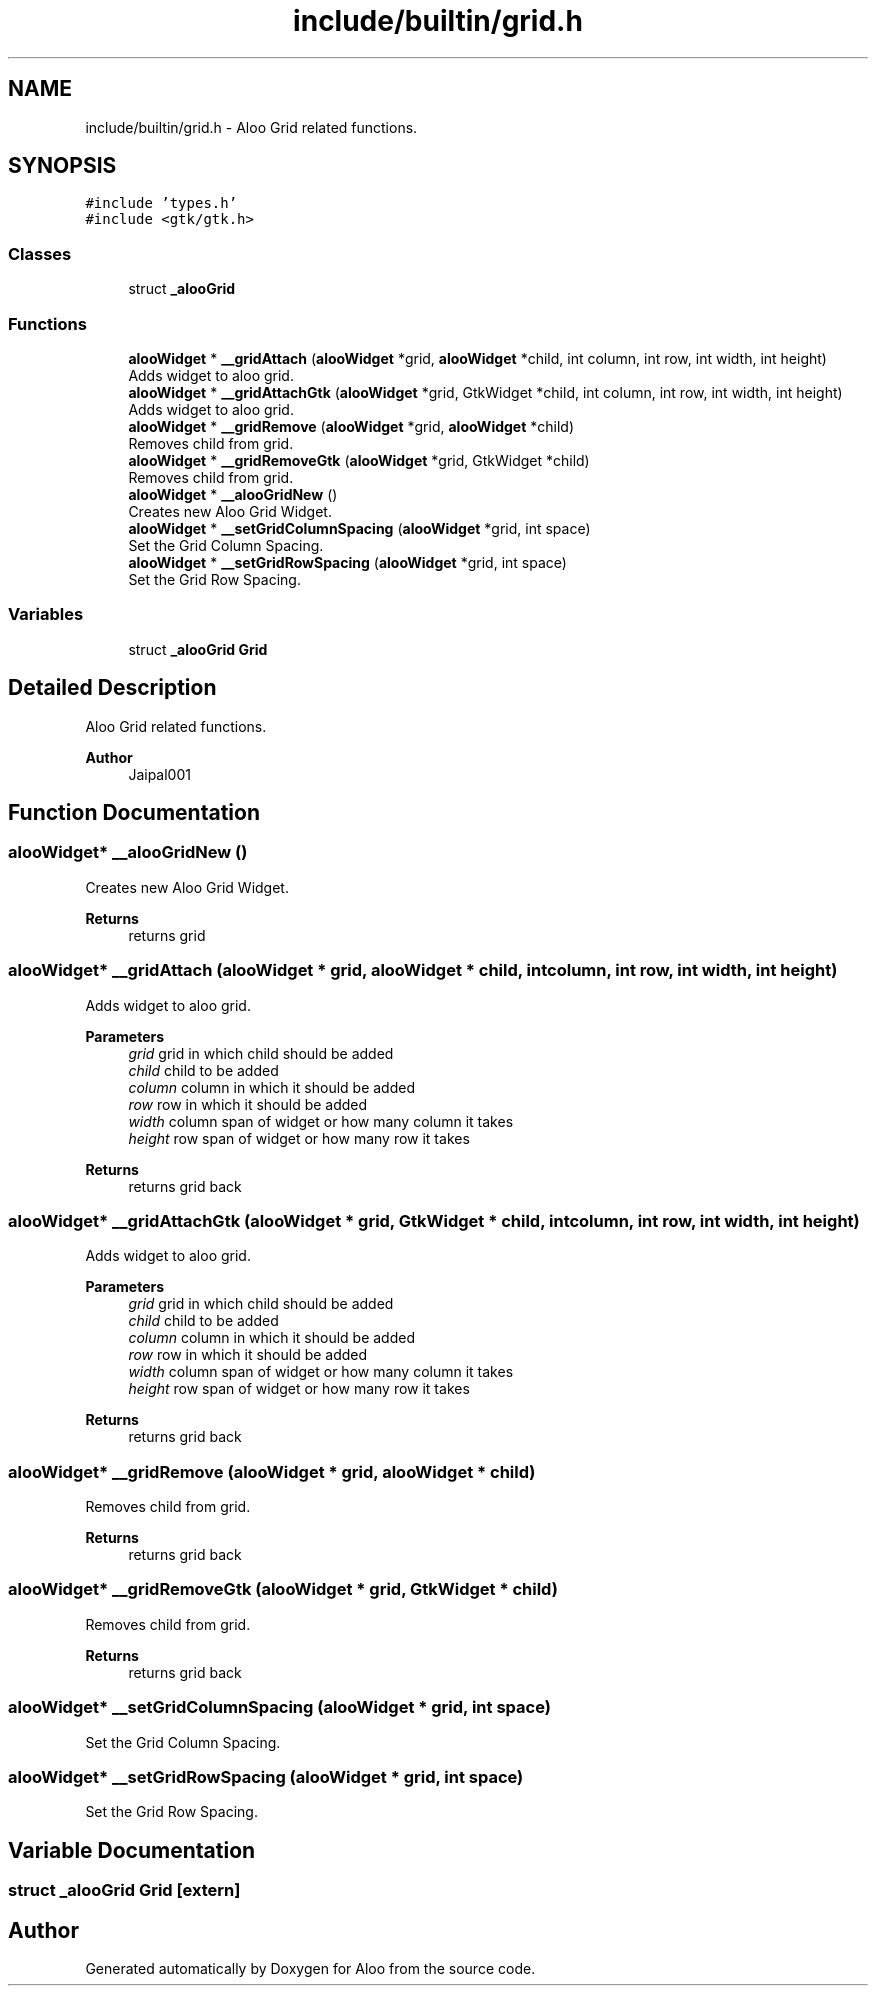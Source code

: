 .TH "include/builtin/grid.h" 3 "Mon Sep 2 2024" "Version 1.0" "Aloo" \" -*- nroff -*-
.ad l
.nh
.SH NAME
include/builtin/grid.h \- Aloo Grid related functions\&.  

.SH SYNOPSIS
.br
.PP
\fC#include 'types\&.h'\fP
.br
\fC#include <gtk/gtk\&.h>\fP
.br

.SS "Classes"

.in +1c
.ti -1c
.RI "struct \fB_alooGrid\fP"
.br
.in -1c
.SS "Functions"

.in +1c
.ti -1c
.RI "\fBalooWidget\fP * \fB__gridAttach\fP (\fBalooWidget\fP *grid, \fBalooWidget\fP *child, int column, int row, int width, int height)"
.br
.RI "Adds widget to aloo grid\&. "
.ti -1c
.RI "\fBalooWidget\fP * \fB__gridAttachGtk\fP (\fBalooWidget\fP *grid, GtkWidget *child, int column, int row, int width, int height)"
.br
.RI "Adds widget to aloo grid\&. "
.ti -1c
.RI "\fBalooWidget\fP * \fB__gridRemove\fP (\fBalooWidget\fP *grid, \fBalooWidget\fP *child)"
.br
.RI "Removes child from grid\&. "
.ti -1c
.RI "\fBalooWidget\fP * \fB__gridRemoveGtk\fP (\fBalooWidget\fP *grid, GtkWidget *child)"
.br
.RI "Removes child from grid\&. "
.ti -1c
.RI "\fBalooWidget\fP * \fB__alooGridNew\fP ()"
.br
.RI "Creates new Aloo Grid Widget\&. "
.ti -1c
.RI "\fBalooWidget\fP * \fB__setGridColumnSpacing\fP (\fBalooWidget\fP *grid, int space)"
.br
.RI "Set the Grid Column Spacing\&. "
.ti -1c
.RI "\fBalooWidget\fP * \fB__setGridRowSpacing\fP (\fBalooWidget\fP *grid, int space)"
.br
.RI "Set the Grid Row Spacing\&. "
.in -1c
.SS "Variables"

.in +1c
.ti -1c
.RI "struct \fB_alooGrid\fP \fBGrid\fP"
.br
.in -1c
.SH "Detailed Description"
.PP 
Aloo Grid related functions\&. 


.PP
\fBAuthor\fP
.RS 4
Jaipal001 
.RE
.PP

.SH "Function Documentation"
.PP 
.SS "\fBalooWidget\fP* __alooGridNew ()"

.PP
Creates new Aloo Grid Widget\&. 
.PP
\fBReturns\fP
.RS 4
returns grid 
.RE
.PP

.SS "\fBalooWidget\fP* __gridAttach (\fBalooWidget\fP * grid, \fBalooWidget\fP * child, int column, int row, int width, int height)"

.PP
Adds widget to aloo grid\&. 
.PP
\fBParameters\fP
.RS 4
\fIgrid\fP grid in which child should be added 
.br
\fIchild\fP child to be added 
.br
\fIcolumn\fP column in which it should be added 
.br
\fIrow\fP row in which it should be added 
.br
\fIwidth\fP column span of widget or how many column it takes 
.br
\fIheight\fP row span of widget or how many row it takes 
.RE
.PP
\fBReturns\fP
.RS 4
returns grid back 
.RE
.PP

.SS "\fBalooWidget\fP* __gridAttachGtk (\fBalooWidget\fP * grid, GtkWidget * child, int column, int row, int width, int height)"

.PP
Adds widget to aloo grid\&. 
.PP
\fBParameters\fP
.RS 4
\fIgrid\fP grid in which child should be added 
.br
\fIchild\fP child to be added 
.br
\fIcolumn\fP column in which it should be added 
.br
\fIrow\fP row in which it should be added 
.br
\fIwidth\fP column span of widget or how many column it takes 
.br
\fIheight\fP row span of widget or how many row it takes 
.RE
.PP
\fBReturns\fP
.RS 4
returns grid back 
.RE
.PP

.SS "\fBalooWidget\fP* __gridRemove (\fBalooWidget\fP * grid, \fBalooWidget\fP * child)"

.PP
Removes child from grid\&. 
.PP
\fBReturns\fP
.RS 4
returns grid back 
.RE
.PP

.SS "\fBalooWidget\fP* __gridRemoveGtk (\fBalooWidget\fP * grid, GtkWidget * child)"

.PP
Removes child from grid\&. 
.PP
\fBReturns\fP
.RS 4
returns grid back 
.RE
.PP

.SS "\fBalooWidget\fP* __setGridColumnSpacing (\fBalooWidget\fP * grid, int space)"

.PP
Set the Grid Column Spacing\&. 
.SS "\fBalooWidget\fP* __setGridRowSpacing (\fBalooWidget\fP * grid, int space)"

.PP
Set the Grid Row Spacing\&. 
.SH "Variable Documentation"
.PP 
.SS "struct \fB_alooGrid\fP Grid\fC [extern]\fP"

.SH "Author"
.PP 
Generated automatically by Doxygen for Aloo from the source code\&.
